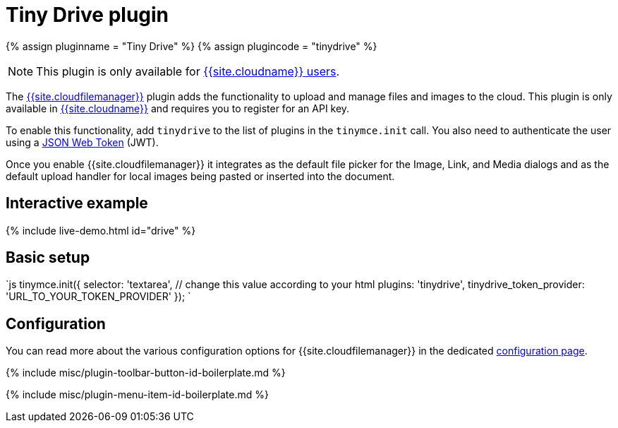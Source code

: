 = Tiny Drive plugin
:description: Cloud-based file and image management for TinyMCE.
:keywords: tinydrive storage media tiny drive
:title_nav: Tiny Drive

{% assign pluginname = "Tiny Drive" %}
{% assign plugincode = "tinydrive" %}

NOTE: This plugin is only available for link:{{site.pricingpage}}[{{site.cloudname}} users].

The link:{{site.baseurl}}/tinydrive/introduction/[{{site.cloudfilemanager}}] plugin adds the functionality to upload and manage files and images to the cloud. This plugin is only available in link:{{site.accountsignup}}[{{site.cloudname}}] and requires you to register for an API key.

To enable this functionality, add `tinydrive` to the list of plugins in the `tinymce.init` call. You also need to authenticate the user using a link:{{site.baseurl}}/tinydrive/jwt-authentication[JSON Web Token] (JWT).

Once you enable {{site.cloudfilemanager}} it integrates as the default file picker for the Image, Link, and Media dialogs and as the default upload handler for local images being pasted or inserted into the document.

== Interactive example

{% include live-demo.html id="drive" %}

== Basic setup

`js
tinymce.init({
  selector: 'textarea',  // change this value according to your html
  plugins: 'tinydrive',
  tinydrive_token_provider: 'URL_TO_YOUR_TOKEN_PROVIDER'
});
`

== Configuration

You can read more about the various configuration options for {{site.cloudfilemanager}} in the dedicated link:{{site.baseurl}}/tinydrive/configuration/[configuration page].

{% include misc/plugin-toolbar-button-id-boilerplate.md %}

{% include misc/plugin-menu-item-id-boilerplate.md %}
